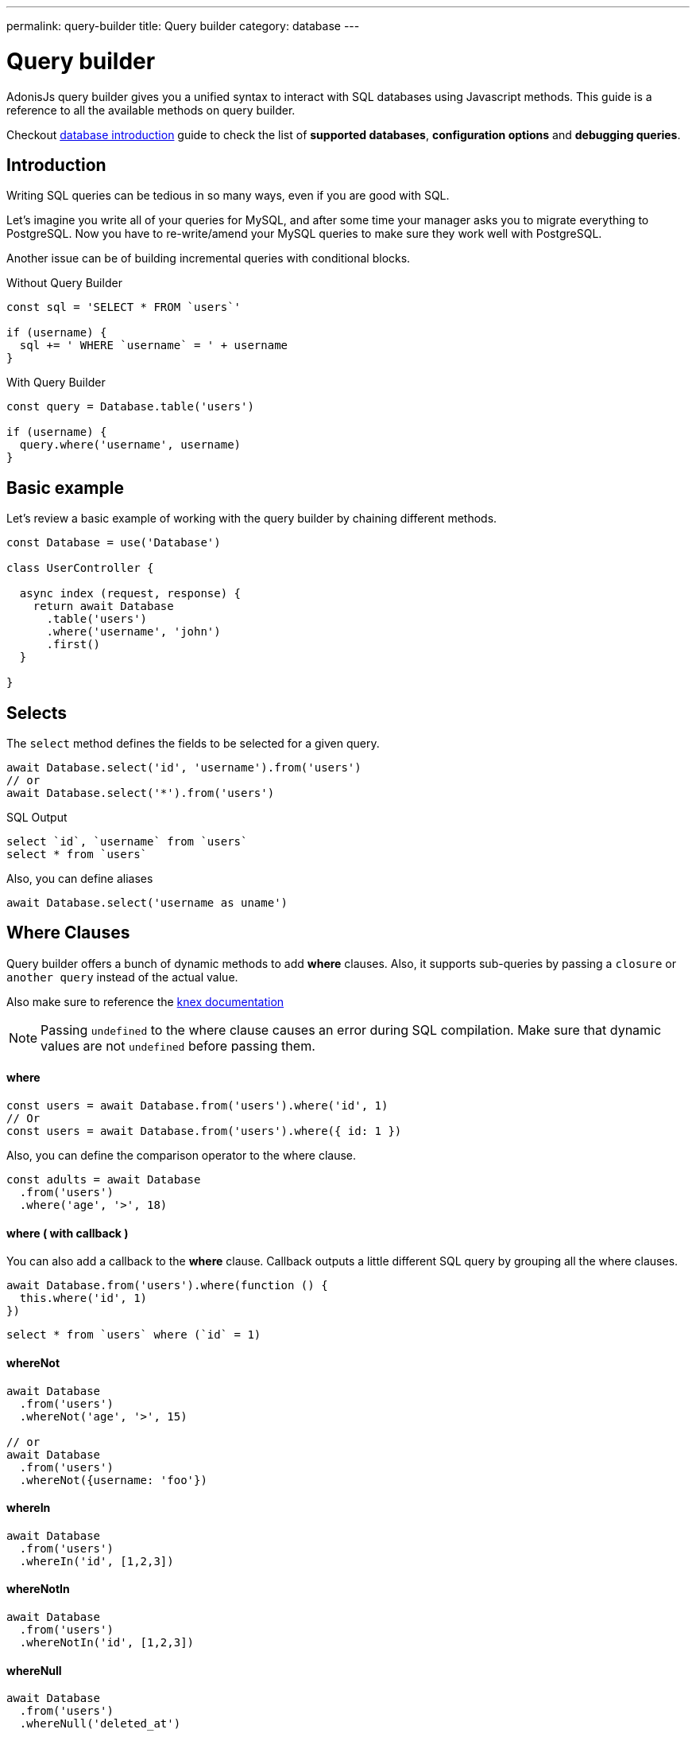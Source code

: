 ---
permalink: query-builder
title: Query builder
category: database
---

= Query builder

toc::[]

AdonisJs query builder gives you a unified syntax to interact with SQL databases using Javascript methods. This guide is a reference to all the available methods on query builder.

Checkout link:database[database introduction] guide to check the list of *supported databases*, *configuration options* and *debugging queries*.

== Introduction
Writing SQL queries can be tedious in so many ways, even if you are good with SQL.

Let's imagine you write all of your queries for MySQL, and after some time your manager asks you to migrate everything to PostgreSQL. Now you have to re-write/amend your MySQL queries to make sure they work well with PostgreSQL.

Another issue can be of building incremental queries with conditional blocks.

.Without Query Builder
[source, javascript]
----
const sql = 'SELECT * FROM `users`'

if (username) {
  sql += ' WHERE `username` = ' + username
}
----

.With Query Builder
[source, javascript]
----
const query = Database.table('users')

if (username) {
  query.where('username', username)
}
----

== Basic example
Let's review a basic example of working with the query builder by chaining different methods.

[source, javascript]
----
const Database = use('Database')

class UserController {

  async index (request, response) {
    return await Database
      .table('users')
      .where('username', 'john')
      .first()
  }

}
----

== Selects
The `select` method defines the fields to be selected for a given query.

[source, javascript]
----
await Database.select('id', 'username').from('users')
// or
await Database.select('*').from('users')
----

.SQL Output
[source, sql]
----
select `id`, `username` from `users`
select * from `users`
----

Also, you can define aliases
[source, js]
----
await Database.select('username as uname')
----

== Where Clauses
Query builder offers a bunch of dynamic methods to add *where* clauses. Also, it supports sub-queries by passing a `closure` or `another query` instead of the actual value.

Also make sure to reference the link:http://knexjs.org/#Builder-wheres[knex documentation, window="_blank"]

NOTE: Passing `undefined` to the where clause causes an error during SQL compilation. Make sure that dynamic values are not `undefined` before passing them.

==== where

[source, javascript]
----
const users = await Database.from('users').where('id', 1)
// Or
const users = await Database.from('users').where({ id: 1 })
----

Also, you can define the comparison operator to the where clause.

[source, javascript]
----
const adults = await Database
  .from('users')
  .where('age', '>', 18)
----

==== where ( with callback )
You can also add a callback to the *where* clause. Callback outputs a little different SQL query by grouping all the where clauses.

[source, javascript]
----
await Database.from('users').where(function () {
  this.where('id', 1)
})
----

[source, sql]
----
select * from `users` where (`id` = 1)
----

==== whereNot
[source, javascript]
----
await Database
  .from('users')
  .whereNot('age', '>', 15)

// or
await Database
  .from('users')
  .whereNot({username: 'foo'})
----

==== whereIn
[source, javascript]
----
await Database
  .from('users')
  .whereIn('id', [1,2,3])
----

==== whereNotIn
[source, javascript]
----
await Database
  .from('users')
  .whereNotIn('id', [1,2,3])
----

==== whereNull
[source, javascript]
----
await Database
  .from('users')
  .whereNull('deleted_at')
----

==== whereNotNull
[source, javascript]
----
await Database
  .from('users')
  .whereNotNull('created_at')
----

==== whereExists
[source, javascript]
----
await Database.from('users').whereExists(function () {
  this.from('accounts').where('users.id', 'accounts.user_id')
})
----

==== whereNotExists
[source, javascript]
----
await Database.from('users').whereNotExists(function () {
  this.from('accounts').where('users.id', 'accounts.user_id')
})
----

==== whereBetween
[source, javascript]
----
await Database
  .table('users')
  .whereBetween('age',[18,32])
----

==== whereNotBetween
[source, javascript]
----
await Database
  .table('users')
  .whereNotBetween('age',[45,60])
----

==== whereRaw
Convenience helper for `.where(Database.raw(query))`

[source, javascript]
----
await Database
  .from('users')
  .whereRaw('id = ?', [20])
----

== Joins

==== innerJoin

[source, javascript]
----
await Database
  .table('users')
  .innerJoin('accounts', 'user.id', 'accounts.user_id')
----

Also, you can pass a closure to construct the join.

[source, javascript]
----
await Database
  .table('users')
  .innerJoin('accounts', function () {
    this
      .on('users.id', 'accounts.user_id')
      .orOn('users.id', 'accounts.owner_id')
  })
----

==== leftJoin
[source, js]
----
Database
  .select('*')
  .from('users')
  .leftJoin('accounts', 'users.id', 'accounts.user_id')
----

==== leftOuterJoin
[source, js]
----
await Database
  .select('*')
  .from('users')
  .leftOuterJoin('accounts', 'users.id', 'accounts.user_id')
----

==== rightJoin
[source, js]
----
await Database
  .select('*')
  .from('users')
  .rightJoin('accounts', 'users.id', 'accounts.user_id')
----

==== rightOuterJoin
[source, js]
----
await Database
  .select('*')
  .from('users')
  .rightOuterJoin('accounts', 'users.id', 'accounts.user_id')
----

==== outerJoin
[source, js]
----
await Database
  .select('*')
  .from('users')
  .outerJoin('accounts', 'users.id', 'accounts.user_id')
----

==== fullOuterJoin
[source, js]
----
await Database
  .select('*')
  .from('users')
  .fullOuterJoin('accounts', 'users.id', 'accounts.user_id')
----

==== crossJoin
[source, js]
----
await Database
  .select('*')
  .from('users')
  .crossJoin('accounts', 'users.id', 'accounts.user_id')
----

==== joinRaw
[source, js]
----
await Database
  .select('*')
  .from('accounts')
  .joinRaw('natural full join table1').where('id', 1)
----

== Ordering and Limits

==== distinct
[source, javascript]
----
await Database
  .table('users')
  .distinct('age')
----

==== groupBy
[source, javascript]
----
await Database
  .table('users')
  .groupBy('age')
----

==== groupByRaw
[source, javascript]
----
await Database
  .table('users')
  .groupByRaw('age, status')
----

==== orderBy(column, [direction=asc])
[source, javascript]
----
await Database
  .table('users')
  .orderBy('id', 'desc')
----

==== orderByRaw(column, [direction=asc])
[source, javascript]
----
await Database
  .table('users')
  .orderByRaw('col NULLS LAST DESC')
----

==== having(column, operator, value)
NOTE: `groupBy()` clause is always required before making use of `having()` method.

[source, javascript]
----
await Database
  .table('users')
  .groupBy('age')
  .having('age', '>', 18)
----

==== offset/limit(value)
[source, javascript]
----
await Database
  .table('users')
  .offset(11)
  .limit(10)
----

== Inserts
Insert operation returns the `id` of the inserted row. In the case of bulk inserts, the `id` of the first record is returned, and it is more of a limitation with MYSQL itself. link:http://dev.mysql.com/doc/refman/5.6/en/information-functions.html#function_last-insert-id[LAST_INSERT_ID].

==== insert(values)
[source, javascript]
----
const userId = await Database
  .table('users')
  .insert({username: 'foo', ...})

// BULK INSERT
const firstUserId = await Database
  .from('users')
  .insert([{username: 'foo'}, {username: 'bar'}])
----

==== into(tableName)
Method `into` is more readable than `table/from` when insert rows to the database.

[source, javascript]
----
const userId = await Database
  .insert({username: 'foo', ...})
  .into('users')
----

=== PostgreSQL only
For PostgreSQL, you have to define the returning column explicitly. All other database clients ignore this statement.

[source, javascript]
----
const userId = await Database
  .insert({ username: 'virk' })
  .into('users')
  .returning('id')
----

== Updates
All update operations returns the number of affected rows.

[source, javascript]
----
const affectedRows = await Database
  .table('users')
  .where('username', 'tutlage')
  .update('lastname', 'Virk')
----

Pass an object for multiple columns.

[source, javascript]
----
const affectedRows = await Database
  .table('users')
  .where('username', 'tutlage')
  .update({ lastname: 'Virk', firstname: 'Aman' })
----

== Deletes
Delete operations also returns the number of affected rows.

==== delete
Also, you can make use of `del()`, since `delete` is a reserved keyword in Javascript.

[source, javascript]
----
const affectedRows = await Database
  .table('users')
  .where('username', 'tutlage')
  .delete()
----

==== truncate
Truncate removes all the rows from a database and set auto increment id back to *0*.

[source, javascript]
----
await Database.truncate('users')
----

== Pagination
Query builder provides a handful of convenient ways to paginate results from the database.

==== forPage(page, [limit=20])
[source, javascript]
----
const users = await Database
  .from('users')
  .forPage(1, 10)
----

==== paginate(page, [limit=20])
[source, javascript]
----
const results = await Database
  .from('users')
  .paginate(2, 10)
----

NOTE: The output of the `paginate` method is different from the `forPage` method.

.Output
[source, javascript]
----
{
  total: '',
  perPage: '',
  lastPage: '',
  page: '',
  data: [{...}]
}
----

NOTE: The `total` key will be a string, if you are using **PostgreSQL** due to the fact that JavaScript is unable to handle `bigint` natively. See link:https://github.com/adonisjs/adonis-lucid/issues/339#issuecomment-387399508[this issue] for a recommended way to solve this.

== Database Transactions
Database transactions are safe operations, which are not reflected in the database until and unless you explicitly commit your changes.

==== beginTransaction
The `beginTransaction` method returns the transaction object, which can be used to perform any queries.

[source, javascript]
----
const trx = await Database.beginTransaction()
await trx.insert({username: 'virk'}).into('users')

await trx.commit() // insert query will take place on commit
await trx.rollback() // will not insert anything
----

==== transaction
Also, you can wrap your transactions inside a *callback*. The major difference is, you do not have to call `commit or `rollback` manually. If any of your queries throws an error, the transaction
rolls back automatically. Otherwise, it is committed.

[source, javascript]
----
await Database.transaction(async (trx) => {
  await trx.insert({username: 'virk'}).into('users')
})
----

== Aggregates

The Lucid Query Builder exposes the full power of link:http://knexjs.org/#Builder-count[knex's aggregate methods].

==== count()
[source, javascript]
----
const count = await Database
  .from('users')
  .count()                                      // returns array

const total = count[0]['count(*)']              // returns number

// COUNT A COLUMN
const count = await Database
  .from('users')
  .count('id')                                  // returns array

const total = count[0]['count("id")']           // returns number

// COUNT COLUMN AS NAME
const count = await Database
  .from('users')
  .count('* as total')                          // returns array

const total = count[0].total                    // returns number
----

==== countDistinct
The `countDistinct` is same as count, but adds distinct expression.

[source, javascript]
----
const count = await Database
  .from('users')
  .countDistinct('id')                          // Returns array

const total = count[0]['count(distinct "id")']  // returns number
----

==== min
[source, javascript]
----
await Database.from('users').min('age')         // returns array
await Database.from('users').min('age as a')    // returns array
----

==== max
[source, javascript]
----
await Database.from('users').max('age')         // returns array
await Database.from('users').max('age as a')    // returns array
----

==== sum
[source, javascript]
----
await Database.from('cart').sum('total')        // returns array
await Database.from('cart').sum('total as t')   // returns array
----

==== sumDistinct
[source, javascript]
----
await Database.from('cart').sumDistinct('total')      // returns array
await Database.from('cart').sumDistinct('total as t') // returns array
----

==== avg
[source, javascript]
----
await Database.from('users').avg('age')         // returns array
await Database.from('users').avg('age as age')  // returns array
----

==== avgDistinct
[source, javascript]
----
await Database.from('users').avgDistinct('age')         // returns array
await Database.from('users').avgDistinct('age as age')  // returns array
----

==== increment
Increment the column existing value by *1*.

[source, javascript]
----
await Database
  .table('credits')
  .where('id', 1)
  .increment('balance', 10)
----

==== decrement
Opposite of `increment`.

[source, javascript]
----
await Database
  .table('credits')
  .where('id', 1)
  .decrement('balance', 10)
----

=== Aggregate Helpers

Query Builder also extends knex's query aggregates with helpful shortcut methods for common aggregate queries.

Helper methods end the query builder chaining and return a value. All helpers accept a column name to be used for aggregation. When possible Lucid will choose a default for the column name. Some methods, such as `sum()`, require a column name.

The knex query builder underlying Lucid defines methods `count()`, `countDistinct()`, `avg()`, `avgDistinct()`, `sum()`, `sumDistinct()`, `min()`, and `max()`. To avoid confusion and naming collisions, Lucid prefixes its aggregate helper methods with `get`.

==== getCount(columnName = '*')
[source, javascript]
----
const total = await Database
  .from('users')
  .getCount()                                   // returns number
----

==== getCountDistinct(columnName)
[source, javascript]
----
const total = await Database
  .from('users')
  .countDistinct('id')                          // returns number
----

==== getMin(columnName)
[source, javascript]
----
await Database.from('users').getMin('age')      // returns a number
----

==== getMax(columnName)
[source, javascript]
----
await Database.from('users').getMax('age')      // returns number
----

==== getSum(columnName)
[source, javascript]
----
await Database.from('cart').getSum('total')     // returns number
----

==== getSumDistinct(columnName)
[source, javascript]
----
await Database.from('cart').getSumDistinct('total')   // returns number
----

==== getAvg(columnName)
[source, javascript]
----
await Database.from('users').getAvg('age')      // returns number
----

==== getAvgDistinct(columnName)
[source, javascript]
----
await Database.from('users').getAvgDistinct('age')      // returns number
----


== Helpers

==== pluck(column)
The `pluck` method will return an array of values for the selected column.
[source, javascript]
----
const usersIds = await Database.from('users').pluck('id')
----

==== first
The `first` method adds a *limit 1* clause to the query.

[source, javascript]
----
await Database.from('users').first()
----

==== clone
Clone the current query chain for re-usability.

[source, javascript]
----
const query = Database
  .from('users')
  .where('username', 'virk')
  .clone()

// later
await query
----

==== columnInfo
Returns information for a given column.

[source, javascript]
----
const username = await Database
  .table('users')
  .columnInfo('username')
----

== Sub queries
[source, javascript]
----
const subquery = Database
  .from('accounts')
  .where('account_name', 'somename')
  .select('account_name')

const users = await Database
  .from('users')
  .whereIn('id', subquery)
----

[source, sql]
----
select * from `users` where `id` in (select `account_name` from `accounts` where `account_name` = 'somename')
----

== Raw Queries
The `Database.raw` method should be used for running raw SQL queries.

[source, js]
----
await Database
  .raw('select * from users where username = ?', [username])
----

== Closing connection
The database connections can be closed by calling the `close` method. By default this method all close all open database connections. To close selected connections, make sure to pass an array of connection names.

[source, js]
----
Database.close() // all

Database.close(['sqlite', 'mysql'])
----
